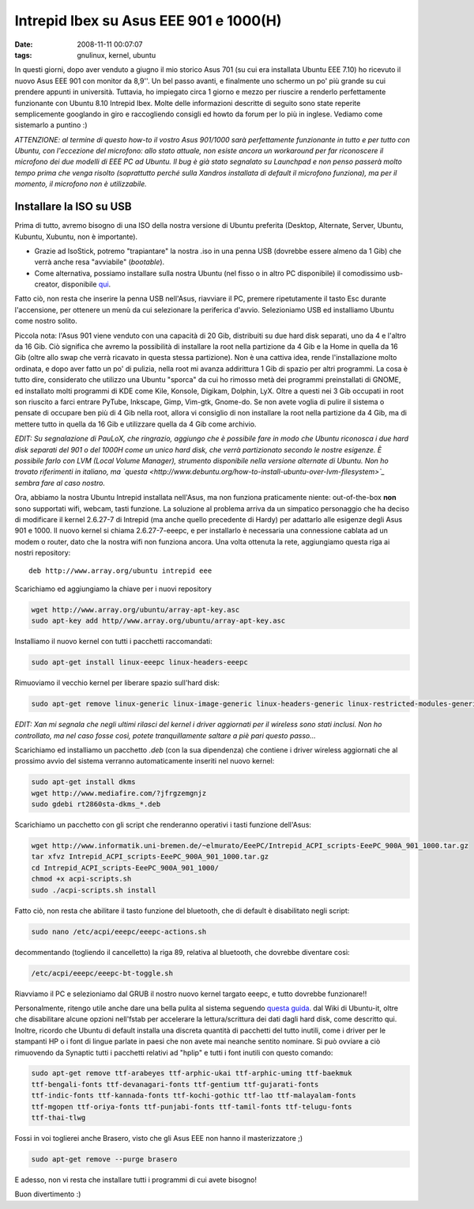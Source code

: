 Intrepid Ibex su Asus EEE 901 e 1000(H)
=======================================

:date: 2008-11-11 00:07:07
:tags: gnulinux, kernel, ubuntu

In questi giorni, dopo aver venduto a giugno il mio storico Asus 701 (su
cui era installata Ubuntu EEE 7.10) ho ricevuto il nuovo Asus EEE 901
con monitor da 8,9''. Un bel passo avanti, e finalmente uno schermo un
po' più grande su cui prendere appunti in università. Tuttavia, ho
impiegato circa 1 giorno e mezzo per riuscire a renderlo perfettamente
funzionante con Ubuntu 8.10 Intrepid Ibex. Molte delle informazioni
descritte di seguito sono state reperite semplicemente googlando in giro
e raccogliendo consigli ed howto da forum per lo più in inglese. Vediamo
come sistemarlo a puntino :)

*ATTENZIONE: al termine di questo how-to il vostro Asus 901/1000 sarà
perfettamente funzionante in tutto e per tutto con Ubuntu, con
l'eccezione del microfono: allo stato attuale, non esiste ancora un
workaround per far riconoscere il microfono dei due modelli di EEE PC ad
Ubuntu. Il bug è già stato segnalato su Launchpad e non penso passerà
molto tempo prima che venga risolto (soprattutto perché sulla Xandros
installata di default il microfono funziona), ma per il momento, il
microfono non è utilizzabile.*

Installare la ISO su USB
------------------------

Prima di tutto, avremo bisogno di una ISO della nostra versione di
Ubuntu preferita (Desktop, Alternate, Server, Ubuntu, Kubuntu, Xubuntu,
non è importante).

-  Grazie ad IsoStick, potremo "trapiantare" la nostra .iso in una penna
   USB (dovrebbe essere almeno da 1 Gib) che verrà anche resa
   "avviabile" (*bootable*).

-  Come alternativa, possiamo installare sulla nostra Ubuntu (nel fisso
   o in altro PC disponibile) il comodissimo usb-creator, disponibile
   `qui`_.

Fatto ciò, non resta che inserire la penna USB nell'Asus, riavviare il
PC, premere ripetutamente il tasto Esc durante l'accensione, per
ottenere un menù da cui selezionare la periferica d'avvio. Selezioniamo
USB ed installiamo Ubuntu come nostro solito.

Piccola nota: l'Asus 901 viene venduto con una capacità di 20 Gib,
distribuiti su due hard disk separati, uno da 4 e l'altro da 16 Gib. Ciò
significa che avremo la possibilità di installare la root nella
partizione da 4 Gib e la Home in quella da 16 Gib (oltre allo swap che
verrà ricavato in questa stessa partizione). Non è una cattiva idea,
rende l'installazione molto ordinata, e dopo aver fatto un po' di
pulizia, nella root mi avanza addirittura 1 Gib di spazio per altri
programmi. La cosa è tutto dire, considerato che utilizzo una Ubuntu
"sporca" da cui ho rimosso metà dei programmi preinstallati di GNOME, ed
installato molti programmi di KDE come Kile, Konsole, Digikam, Dolphin,
LyX. Oltre a questi nei 3 Gib occupati in root son riuscito a farci
entrare PyTube, Inkscape, Gimp, Vim-gtk, Gnome-do. Se non avete voglia
di pulire il sistema o pensate di occupare ben più di 4 Gib nella root,
allora vi consiglio di non installare la root nella partizione da 4 Gib,
ma di mettere tutto in quella da 16 Gib e utilizzare quella da 4 Gib
come archivio.

*EDIT: Su segnalazione di PauLoX, che ringrazio, aggiungo che è
possibile fare in modo che Ubuntu riconosca i due hard disk separati del
901 o del 1000H come un unico hard disk, che verrà partizionato secondo
le nostre esigenze. È possibile farlo con LVM (Local Volume Manager),
strumento disponibile nella versione alternate di Ubuntu. Non ho trovato
riferimenti in italiano, ma
`questa <http://www.debuntu.org/how-to-install-ubuntu-over-lvm-filesystem>`_
sembra fare al caso nostro.*

Ora, abbiamo la nostra Ubuntu Intrepid installata nell'Asus, ma non
funziona praticamente niente: out-of-the-box **non** sono supportati
wifi, webcam, tasti funzione. La soluzione al problema arriva da un
simpatico personaggio che ha deciso di modificare il kernel 2.6.27-7 di
Intrepid (ma anche quello precedente di Hardy) per adattarlo alle
esigenze degli Asus 901 e 1000. Il nuovo kernel si chiama
2.6.27-7-eeepc, e per installarlo è necessaria una connessione cablata
ad un modem o router, dato che la nostra wifi non funziona ancora. Una
volta ottenuta la rete, aggiungiamo questa riga ai nostri repository:

::

    deb http://www.array.org/ubuntu intrepid eee

Scarichiamo ed aggiungiamo la chiave per i nuovi repository

.. code-block:: bash

   wget http://www.array.org/ubuntu/array-apt-key.asc
   sudo apt-key add http//www.array.org/ubuntu/array-apt-key.asc

Installiamo il nuovo kernel con tutti i pacchetti raccomandati:

.. code-block:: bash

   sudo apt-get install linux-eeepc linux-headers-eeepc

Rimuoviamo il vecchio kernel per liberare spazio sull'hard disk:

.. code-block:: bash

  sudo apt-get remove linux-generic linux-image-generic linux-headers-generic linux-restricted-modules-generic

*EDIT: Xan mi segnala che negli ultimi rilasci del kernel i driver
aggiornati per il wireless sono stati inclusi. Non ho controllato, ma
nel caso fosse così, potete tranquillamente saltare a piè pari questo
passo...*

Scarichiamo ed installiamo un pacchetto *.deb* (con la sua dipendenza)
che contiene i driver wireless aggiornati che al prossimo avvio del
sistema verranno automaticamente inseriti nel nuovo kernel:
 
.. code-block:: bash

   sudo apt-get install dkms
   wget http://www.mediafire.com/?jfrgzemgnjz
   sudo gdebi rt2860sta-dkms_*.deb

Scarichiamo un pacchetto con gli script che renderanno operativi i tasti
funzione dell'Asus:

.. code-block:: bash

   wget http://www.informatik.uni-bremen.de/~elmurato/EeePC/Intrepid_ACPI_scripts-EeePC_900A_901_1000.tar.gz
   tar xfvz Intrepid_ACPI_scripts-EeePC_900A_901_1000.tar.gz
   cd Intrepid_ACPI_scripts-EeePC_900A_901_1000/
   chmod +x acpi-scripts.sh
   sudo ./acpi-scripts.sh install

Fatto ciò, non resta che abilitare il tasto funzione del bluetooth, che
di default è disabilitato negli script:

.. code-block:: bash

   sudo nano /etc/acpi/eeepc/eeepc-actions.sh

decommentando (togliendo il cancelletto) la riga 89, relativa al
bluetooth, che dovrebbe diventare così:

.. code-block:: bash

   /etc/acpi/eeepc/eeepc-bt-toggle.sh

Riavviamo il PC e selezioniamo dal GRUB il nostro nuovo kernel targato
eeepc, e tutto dovrebbe funzionare!!

Personalmente, ritengo utile anche dare una bella pulita al sistema
seguendo `questa guida`_.
dal Wiki di Ubuntu-it, oltre che disabilitare alcune opzioni nell'fstab
per accelerare la lettura/scrittura dei dati dagli hard disk, come
descritto qui. Inoltre, ricordo che Ubuntu di default installa una
discreta quantità di pacchetti del tutto inutili, come i driver per le
stampanti HP o i font di lingue parlate in paesi che non avete mai
neanche sentito nominare. Si può ovviare a ciò rimuovendo da Synaptic
tutti i pacchetti relativi ad "hplip" e tutti i font inutili con questo
comando:

.. code-block:: bash

   sudo apt-get remove ttf-arabeyes ttf-arphic-ukai ttf-arphic-uming ttf-baekmuk
   ttf-bengali-fonts ttf-devanagari-fonts ttf-gentium ttf-gujarati-fonts
   ttf-indic-fonts ttf-kannada-fonts ttf-kochi-gothic ttf-lao ttf-malayalam-fonts
   ttf-mgopen ttf-oriya-fonts ttf-punjabi-fonts ttf-tamil-fonts ttf-telugu-fonts
   ttf-thai-tlwg

Fossi in voi toglierei anche Brasero, visto che gli Asus EEE non hanno
il masterizzatore ;)
 
.. code-block:: bash

   sudo apt-get remove --purge brasero

E adesso, non vi resta che installare tutti i programmi di cui avete
bisogno!

Buon divertimento :)

.. |image0| image:: http://dl.dropbox.com/u/369614/blog/img_red/screen901tw6.jpg
.. _qui: http://packages.ubuntu.com/intrepid/usb-creator
.. _questa guida: http://wiki.ubuntu-it.org/AmministrazioneSistema/PulireUbuntu
